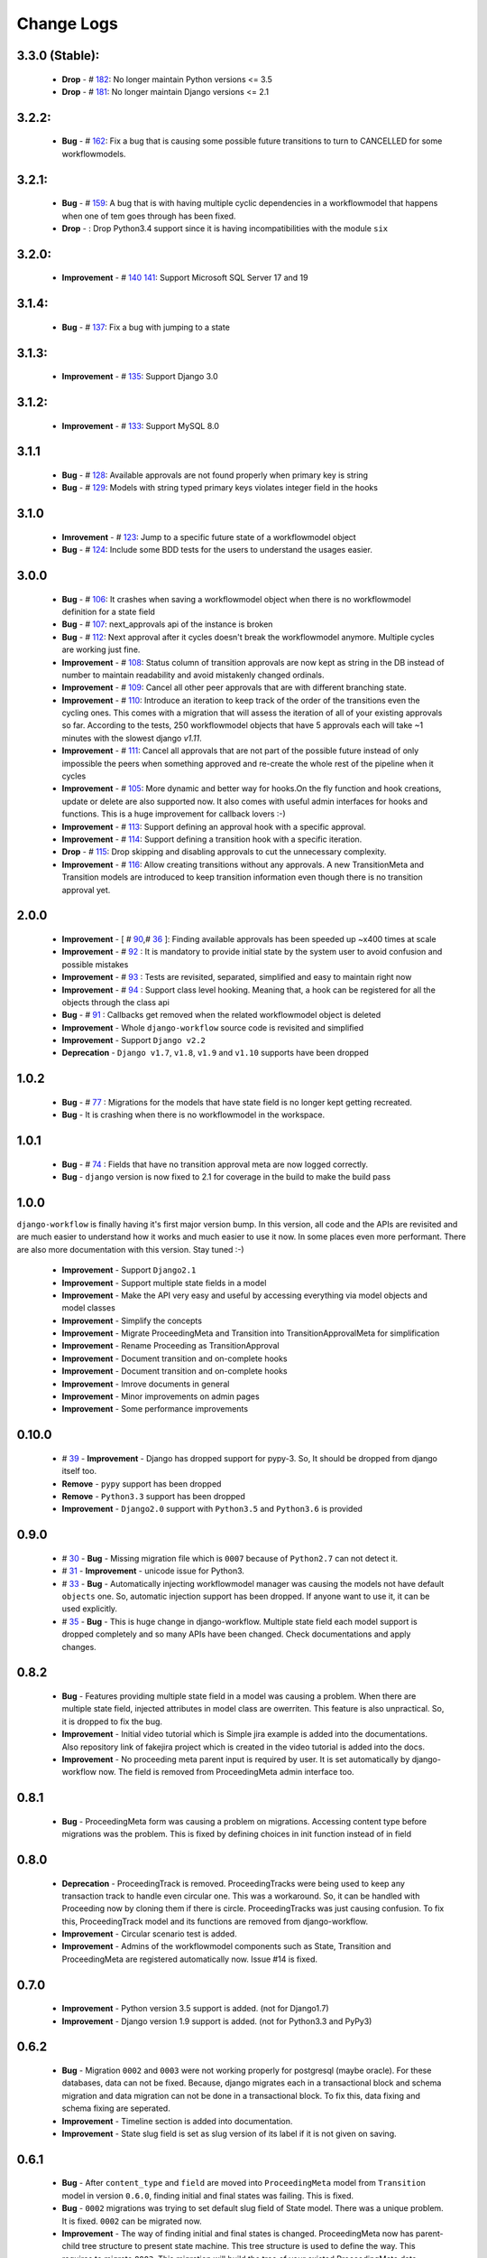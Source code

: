 .. _change_logs:

Change Logs
===========

3.3.0 (Stable):
---------------
    * **Drop**         -  # 182_: No longer maintain Python versions <= 3.5
    * **Drop**         -  # 181_: No longer maintain Django versions <= 2.1

.. _181: https://github.com/javrasya/django-workflow/issues/181
.. _182: https://github.com/javrasya/django-workflow/issues/182

3.2.2:
------
    * **Bug**         -  # 162_: Fix a bug that is causing some possible future transitions to turn to CANCELLED for some workflowmodels.

.. _162: https://github.com/javrasya/django-workflow/issues/159

3.2.1:
------
    * **Bug**         -  # 159_: A bug that is with having multiple cyclic dependencies in a workflowmodel that happens when one of tem goes through has been fixed.
    * **Drop**        -        : Drop Python3.4 support since it is having incompatibilities with the module ``six``


.. _159: https://github.com/javrasya/django-workflow/issues/159

3.2.0:
------
    * **Improvement** -  # 140_ 141_: Support Microsoft SQL Server 17 and 19


.. _140: https://github.com/javrasya/django-workflow/issues/140
.. _141: https://github.com/javrasya/django-workflow/issues/141

3.1.4:
------
    * **Bug**         -  # 137_: Fix a bug with jumping to a state


.. _137: https://github.com/javrasya/django-workflow/issues/137

3.1.3:
------
    * **Improvement** -  # 135_: Support Django 3.0


.. _135: https://github.com/javrasya/django-workflow/issues/135


3.1.2:
------
    * **Improvement** -  # 133_: Support MySQL 8.0


.. _133: https://github.com/javrasya/django-workflow/issues/133

3.1.1
-----
    * **Bug**         -  # 128_: Available approvals are not found properly when primary key is string
    * **Bug**         -  # 129_: Models with string typed primary keys violates integer field in the hooks


.. _128: https://github.com/javrasya/django-workflow/issues/128
.. _129: https://github.com/javrasya/django-workflow/issues/129

3.1.0
-----
    * **Imrovement**  -  # 123_: Jump to a specific future state of a workflowmodel object
    * **Bug**         -  # 124_: Include some BDD tests for the users to understand the usages easier.


.. _123: https://github.com/javrasya/django-workflow/issues/123
.. _124: https://github.com/javrasya/django-workflow/issues/124

3.0.0
-----
    * **Bug**         -  # 106_: It crashes when saving a workflowmodel object when there is no workflowmodel definition for a state field
    * **Bug**         -  # 107_: next_approvals api of the instance is broken
    * **Bug**         -  # 112_: Next approval after it cycles doesn't break the workflowmodel anymore. Multiple cycles are working just fine.
    * **Improvement** -  # 108_: Status column of transition approvals are now kept as string in the DB instead of number to maintain readability and avoid mistakenly changed ordinals.
    * **Improvement** -  # 109_: Cancel all other peer approvals that are with different branching state.
    * **Improvement** -  # 110_: Introduce an iteration to keep track of the order of the transitions even the cycling ones. This comes with a migration that will assess the iteration of all of your existing approvals so far. According to the tests, 250 workflowmodel objects that have 5 approvals each will take ~1 minutes with the slowest django `v1.11`.
    * **Improvement** -  # 111_: Cancel all approvals that are not part of the possible future instead of only impossible the peers when something approved and re-create the whole rest of the pipeline when it cycles
    * **Improvement** -  # 105_: More dynamic and better way for hooks.On the fly function and hook creations, update or delete are also supported now. It also comes with useful admin interfaces for hooks and functions. This is a huge improvement for callback lovers :-)
    * **Improvement** -  # 113_: Support defining an approval hook with a specific approval.
    * **Improvement** -  # 114_: Support defining a transition hook with a specific iteration.
    * **Drop** -         # 115_: Drop skipping and disabling approvals to cut the unnecessary complexity.
    * **Improvement** -  # 116_: Allow creating transitions without any approvals. A new TransitionMeta and Transition models are introduced to keep transition information even though there is no transition approval yet.


.. _105: https://github.com/javrasya/django-workflow/issues/105
.. _106: https://github.com/javrasya/django-workflow/issues/106
.. _107: https://github.com/javrasya/django-workflow/issues/107
.. _108: https://github.com/javrasya/django-workflow/issues/108
.. _109: https://github.com/javrasya/django-workflow/issues/109
.. _110: https://github.com/javrasya/django-workflow/issues/110
.. _111: https://github.com/javrasya/django-workflow/issues/110
.. _112: https://github.com/javrasya/django-workflow/issues/112
.. _113: https://github.com/javrasya/django-workflow/issues/113
.. _114: https://github.com/javrasya/django-workflow/issues/114
.. _115: https://github.com/javrasya/django-workflow/issues/115
.. _116: https://github.com/javrasya/django-workflow/issues/116

2.0.0
-----
    * **Improvement** -  [ # 90_,# 36_ ]: Finding available approvals has been speeded up ~x400 times at scale
    * **Improvement** -  # 92_ : It is mandatory to provide initial state by the system user to avoid confusion and possible mistakes
    * **Improvement** -  # 93_ : Tests are revisited, separated, simplified and easy to maintain right now
    * **Improvement** -  # 94_ : Support class level hooking. Meaning that, a hook can be registered for all the objects through the class api
    * **Bug** -  # 91_ : Callbacks get removed when the related workflowmodel object is deleted
    * **Improvement** -  Whole ``django-workflow`` source code is revisited and simplified
    * **Improvement** -  Support ``Django v2.2``
    * **Deprecation** -  ``Django v1.7``, ``v1.8``, ``v1.9`` and ``v1.10`` supports have been dropped

.. _36: https://github.com/javrasya/django-workflow/issues/36
.. _90: https://github.com/javrasya/django-workflow/issues/90
.. _91: https://github.com/javrasya/django-workflow/issues/91
.. _92: https://github.com/javrasya/django-workflow/issues/92
.. _93: https://github.com/javrasya/django-workflow/issues/93
.. _94: https://github.com/javrasya/django-workflow/issues/94

1.0.2
-----
    * **Bug** - # 77_ : Migrations for the models that have state field is no longer kept getting recreated.
    * **Bug** - It is crashing when there is no workflowmodel in the workspace.

.. _77: https://github.com/javrasya/django-workflow/issues/77


1.0.1
-----
    * **Bug** - # 74_ : Fields that have no transition approval meta are now logged correctly.
    * **Bug** - ``django`` version is now fixed to 2.1 for coverage in the build to make the build pass

.. _74: https://github.com/javrasya/django-workflow/issues/74

1.0.0
-----
``django-workflow`` is finally having it's first major version bump. In this version, all code and the APIs are revisited
and are much easier to understand how it works and much easier to use it now. In some places even more performant. 
There are also more documentation with this version. Stay tuned :-)

    * **Improvement** - Support ``Django2.1``
    * **Improvement** - Support multiple state fields in a model
    * **Improvement** - Make the API very easy and useful by accessing everything via model objects and model classes
    * **Improvement** - Simplify the concepts
    * **Improvement** - Migrate ProceedingMeta and Transition into TransitionApprovalMeta for simplification
    * **Improvement** - Rename Proceeding as TransitionApproval
    * **Improvement** - Document transition and on-complete hooks
    * **Improvement** - Document transition and on-complete hooks
    * **Improvement** - Imrove documents in general
    * **Improvement** - Minor improvements on admin pages
    * **Improvement** - Some performance improvements

0.10.0
------

    * # 39_ - **Improvement** -  Django has dropped support for pypy-3. So, It should be dropped from django itself too.
    * **Remove** -  ``pypy`` support has been dropped
    * **Remove** -  ``Python3.3`` support has been dropped
    * **Improvement** - ``Django2.0`` support with ``Python3.5`` and ``Python3.6`` is provided

.. _39: https://github.com/javrasya/django-workflow/issues/39

0.9.0
-----

    * # 30_ - **Bug** -  Missing migration file which is ``0007`` because of ``Python2.7`` can not detect it.
    * # 31_ - **Improvement** - unicode issue for Python3.
    * # 33_ - **Bug** - Automatically injecting workflowmodel manager was causing the models not have default ``objects`` one. So, automatic injection support has been dropped. If anyone want to use it, it can be used explicitly.
    * # 35_ - **Bug** - This is huge change in django-workflow. Multiple state field each model support is dropped completely and so many APIs have been changed. Check documentations and apply changes.

.. _30: https://github.com/javrasya/django-workflow/pull/30  
.. _31: https://github.com/javrasya/django-workflow/pull/30
.. _33: https://github.com/javrasya/django-workflow/pull/33
.. _35: https://github.com/javrasya/django-workflow/pull/35

0.8.2
-----

    * **Bug** - Features providing multiple state field in a model was causing a problem. When there are multiple state field, injected attributes in model class are owerriten. This feature is also unpractical. So, it is dropped to fix the bug.
    * **Improvement** - Initial video tutorial which is Simple jira example is added into the documentations. Also repository link of fakejira project which is created in the video tutorial is added into the docs.
    * **Improvement** - No proceeding meta parent input is required by user. It is set automatically by django-workflow now. The field is removed from ProceedingMeta admin interface too.


0.8.1
-----

    * **Bug** - ProceedingMeta form was causing a problem on migrations. Accessing content type before migrations was the problem. This is fixed by defining choices in init function instead of in field

0.8.0
-----

    * **Deprecation** - ProceedingTrack is removed. ProceedingTracks were being used to keep any transaction track to handle even circular one. This was a workaround. So, it can be handled with Proceeding now by cloning them if there is circle. ProceedingTracks was just causing confusion. To fix this, ProceedingTrack model and its functions are removed from django-workflow.
    * **Improvement** - Circular scenario test is added.
    * **Improvement** - Admins of the workflowmodel components such as State, Transition and ProceedingMeta are registered automatically now. Issue #14 is fixed.

0.7.0
-----

    * **Improvement** - Python version 3.5 support is added. (not for Django1.7)
    * **Improvement** - Django version 1.9 support is added. (not for Python3.3 and PyPy3) 

0.6.2
-----

    * **Bug** - Migration ``0002`` and ``0003`` were not working properly for postgresql (maybe oracle). For these databases, data can not be fixed. Because, django migrates each in a transactional block and schema migration and data migration can not be done in a transactional block. To fix this, data fixing and schema fixing are seperated.
    * **Improvement** - Timeline section is added into documentation.
    * **Improvement** - State slug field is set as slug version of its label if it is not given on saving.


0.6.1
-----

    * **Bug** - After ``content_type`` and ``field`` are moved into ``ProceedingMeta`` model from ``Transition`` model in version ``0.6.0``, finding initial and final states was failing. This is fixed.
    * **Bug** - ``0002`` migrations was trying to set default slug field of State model. There was a unique problem. It is fixed. ``0002`` can be migrated now.
    * **Improvement** - The way of finding initial and final states is changed. ProceedingMeta now has parent-child tree structure to present state machine. This tree structure is used to define the way. This requires to migrate ``0003``. This migration will build the tree of your existed ProceedingMeta data.

0.6.0
-----

    * **Improvement** - ``content_type`` and ``field`` are moved into ``ProceedingMeta`` model from ``Transition`` model. This requires to migrate ``0002``. This migrations will move value of the fields from ``Transition`` to ``ProceedingMeta``.
    * **Improvement** - Slug field is added in ``State``. It is unique field to describe state. This requires to migrate ``0002``. This migration will set the field as slug version of ``label`` field value. (Re Opened -> re-opened)
    * **Improvement** - ``State`` model now has ``natural_key`` as ``slug`` field.
    * **Improvement** - ``Transition`` model now has ``natural_key`` as (``source_state_slug`` , ``destination_state_slug``) fields
    * **Improvement** - ``ProceedingMeta`` model now has ``natural_key`` as (``content_type``, ``field``, ``transition``, ``order``) fields
    * **Improvement** - Changelog is added into documentation.
  

0.5.3
-----

    * **Bug** - Authorization was not working properly when the user has irrelevant permissions and groups. This is fixed.
    * **Improvement** - User permissions are now retreived from registered authentication backends instead of ``user.user_permissions``
  

0.5.2
-----

    * **Improvement** - Removed unnecessary models.
    * **Improvement** - Migrations are added
    * **Bug** - ``content_type__0002`` migrations cause failing for ``django1.7``. Dependency is removed
    * **Bug** - ``DatabaseHandlerBacked`` was trying to access database on django setup. This cause ``no table in db`` error for some django commands. This was happening; because there is no db created before some commands are executed; like ``makemigrations``, ``migrate``.


0.5.1
-----

    * **Improvement** - Example scenario diagrams are added into documentation.
    * **Bug** - Migrations was failing because of injected ``ProceedingTrack`` relation. Relation is not injected anymore. But property ``proceeing_track`` remains. It still returns current one.
